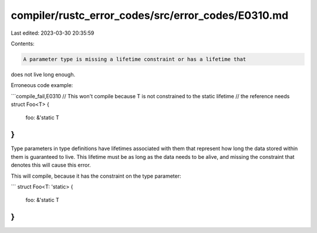 compiler/rustc_error_codes/src/error_codes/E0310.md
===================================================

Last edited: 2023-03-30 20:35:59

Contents:

.. code-block:: md

    A parameter type is missing a lifetime constraint or has a lifetime that
does not live long enough.

Erroneous code example:

```compile_fail,E0310
// This won't compile because T is not constrained to the static lifetime
// the reference needs
struct Foo<T> {
    foo: &'static T
}
```

Type parameters in type definitions have lifetimes associated with them that
represent how long the data stored within them is guaranteed to live. This
lifetime must be as long as the data needs to be alive, and missing the
constraint that denotes this will cause this error.

This will compile, because it has the constraint on the type parameter:

```
struct Foo<T: 'static> {
    foo: &'static T
}
```


